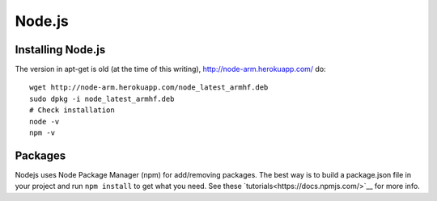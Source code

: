 Node.js
=======

.. figure:: ../pics/nodejs.png
   :width: 200px

Installing Node.js
------------------

The version in apt-get is old (at the time of this writing), `<http://node-arm.herokuapp.com/>`__ do:

::

	wget http://node-arm.herokuapp.com/node_latest_armhf.deb
	sudo dpkg -i node_latest_armhf.deb
	# Check installation
	node -v
	npm -v

Packages
--------

Nodejs uses Node Package Manager (npm) for add/removing packages. The
best way is to build a package.json file in your project and run
``npm install`` to get what you need. See these
`tutorials<https://docs.npmjs.com/>`__ for more info.
